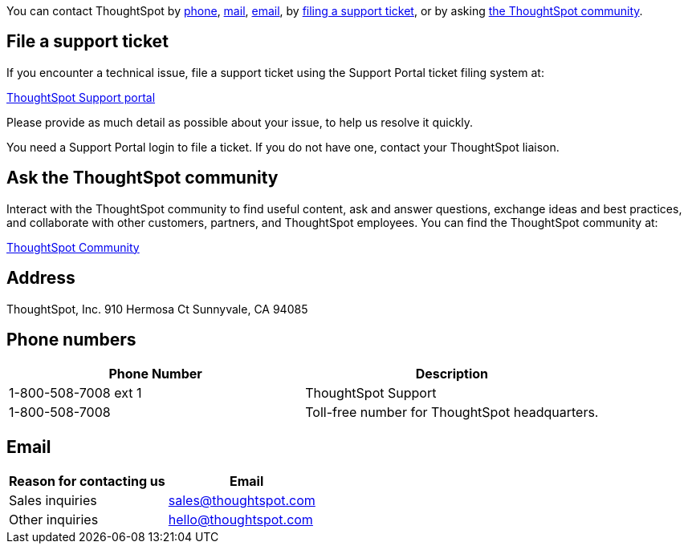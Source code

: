 :linkattrs:
You can contact ThoughtSpot by <<phone,phone>>, <<address,mail>>, <<email,email>>, by <<file-ticket,filing a support ticket>>, or by asking <<community,the ThoughtSpot community>>.

[#file-ticket]
== File a support ticket

If you encounter a technical issue, file a support ticket using the Support Portal ticket filing system at:

http://thoughtspot.com/support-request[ThoughtSpot Support portal, window=_blank]

Please provide as much detail as possible about your issue, to help us resolve it quickly.

You need a Support Portal login to file a ticket.
If you do not have one, contact your ThoughtSpot liaison.

[#community]
== Ask the ThoughtSpot community

Interact with the ThoughtSpot community to find useful content, ask and answer questions, exchange ideas and best practices, and collaborate with other customers, partners, and ThoughtSpot employees.
You can find the ThoughtSpot community at:

https://community.thoughtspot.com/s/[ThoughtSpot Community, window=_blank]

[#address]
== Address

ThoughtSpot, Inc.
910 Hermosa Ct Sunnyvale, CA 94085

[#phone]
== Phone numbers

|===
| Phone Number | Description

| 1-800-508-7008 ext 1
| ThoughtSpot Support

| 1-800-508-7008
| Toll-free number for ThoughtSpot headquarters.
|===

[#email]
== Email

|===
| Reason for contacting us | Email

| Sales inquiries
| link:mailto:sales@thoughtspot.com[sales@thoughtspot.com]

| Other inquiries
| link:mailto:hello@thoughtspot.com[hello@thoughtspot.com]
|===
